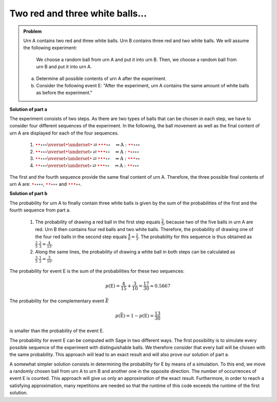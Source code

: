 Two red and three white balls...
================================

.. admonition:: Problem

  Urn A contains two red and three white balls. Urn B contains three
  red and two white balls. We will assume the following experiment:

     We choose a random ball from urn A and put it into urn B. Then, 
     we choose a random ball from urn B and put it into urn A. 

  a) Determine all possible contents of urn A after the experiment.

  b) Consider the following event E: "After the experiment, urn A contains 
     the same amount of white balls as before the experiment."

**Solution of part a**   

The experiment consists of two steps. As there are two types of balls that can be chosen
in each step, we have to consider four different sequences of the experiment. In the following,
the ball movement as well as the final content of urn A are displayed for each of the 
four sequences.

  1. :math:`\color{red}{\bullet} \color{red}{\bullet} \circ \circ \circ
     \overset{\color{red}{\bullet}}{\underset{\color{red}{\bullet}}{\rightleftarrows}}
     \color{red}{\bullet} \color{red}{\bullet} \color{red}{\bullet} \circ \circ
     \quad\Rightarrow
     \mathrm{A}: \color{red}{\bullet} \color{red}{\bullet} \circ \circ \circ`

  2. :math:`\color{red}{\bullet} \color{red}{\bullet} \circ \circ \circ
     \overset{\color{red}{\bullet}}{\underset{\circ}{\rightleftarrows}}
     \color{red}{\bullet} \color{red}{\bullet} \color{red}{\bullet} \circ \circ
     \quad\Rightarrow
     \mathrm{A}: \color{red}{\bullet} \circ \circ \circ \circ`

  3. :math:`\color{red}{\bullet} \color{red}{\bullet} \circ \circ \circ
     \overset{\circ}{\underset{\color{red}{\bullet}}{\rightleftarrows}}
     \color{red}{\bullet} \color{red}{\bullet} \color{red}{\bullet} \circ \circ
     \quad\Rightarrow
     \mathrm{A}: \color{red}{\bullet} \color{red}{\bullet} \color{red}{\bullet} \circ \circ`

  4. :math:`\color{red}{\bullet} \color{red}{\bullet} \circ \circ \circ
     \overset{\circ}{\underset{\circ}{\rightleftarrows}}
     \color{red}{\bullet} \color{red}{\bullet} \color{red}{\bullet} \circ \circ
     \quad\Rightarrow
     \mathrm{A}: \color{red}{\bullet} \color{red}{\bullet} \circ \circ \circ`

The first and the fourth sequence provide the same final content of urn
A. Therefore, the three possible final contents of urn A are: :math:`\color{red}{\bullet} \circ 
\circ \circ \circ`, :math:`\color{red}{\bullet} \color{red}{\bullet} \circ \circ \circ` and
:math:`\color{red}{\bullet} \color{red}{\bullet} \color{red}{\bullet} \circ \circ`.

**Solution of part b**

The probability for urn A to finally contain three white balls is given by the sum
of the probabilities of the first and the fourth sequence from part a.

  1. The probability of drawing a red ball in the first step equals :math:`\frac{2}{5}`,
     because two of the five balls in urn A are red. Urn B then contains
     four red balls and two white balls. Therefore, the probability of 
     drawing one of the four red balls in the second step equals 
     :math:`\frac{4}{6}=\frac{2}{3}`. The probability for this sequence
     is thus obtained as :math:`\frac{2}{5}\cdot\frac{2}{3}=\frac{4}{15}`.

  2. Along the same lines, the probability of drawing a white ball in both steps can be calculated as
     :math:`\frac{3}{5}\cdot\frac{1}{2}=\frac{3}{10}`.

The probability for event E is the sum of the probabilities for these two sequences:

.. math::

  p(\mathrm{E}) = \frac{4}{15}+\frac{3}{10}=\frac{17}{30}\approx0.5667

The probability for the complementary event :math:`\bar{E}`

.. math::

  p(\bar{\mathrm{E}})=1-p(\mathrm{E})=\frac{13}{30}

is smaller than the probability of the event E.

The probability for event E can be computed with Sage in two different ways. The first possibility
is to simulate every possible sequence of the experiment with distinguishable balls. We therefore
consider that every ball will be chosen with the same probability. This approach will lead to an
exact result and will also prove our solution of part a.	

.. sagecellserver::

    sage: frequency_e = 0
    sage: total = 0
    sage: A0 = ['w', 'w', 'w', 'r', 'r']
    sage: B0 = ['w', 'w', 'r', 'r', 'r']
    sage: for a_ball in A0:
    ...       A1 = A0[::]
    ...       B1 = B0[::]
    ...       A1.remove(a_ball)
    ...       B1.append(a_ball)
    ...       for b_ball in B1:
    ...           print 'A->B:', a_ball,
    ...           A2 = A1[::]
    ...           A2.append(b_ball)
    ...           print '  B->A:', b_ball,
    ...           total = total+1
    ...           if A2.count('w') == 3:
    ...               frequency_e = frequency_e+1
    ...               print "   A: ", A2, "<==="
    ...           else:
    ...               print "   A: ", A2
    sage: print "p(E) = %s/%s" % (frequency_e, total)

A somewhat simpler solution consists in determining the probability for
E by means of a simulation. To this end, we move a randomly chosen ball
from urn A to urn B and another one in the opposite direction. The
number of occurrences of event E is counted. This approach will give us
only an approximation of the exact result. Furthermore, in order to
reach a satisfying approximation, many repetitions are needed so that
the runtime of this code exceeds the runtime of the first solution.

.. sagecellserver::

    sage: import random
    sage: def move_ball(urn1, urn2):
    ...       ball = random.choice(urn1)
    ...       urn1.remove(ball)
    ...       urn2.append(ball)
    ...       return urn1, urn2
    sage: frequency_e = 0
    sage: iterations = 100000
    sage: for _ in range(iterations):
    ...       A = ['w', 'w', 'w', 'r', 'r']
    ...       B = ['w', 'w', 'r', 'r', 'r']
    ...       move_ball(A, B)
    ...       move_ball(B, A)
    ...       if A.count('w') == 3 :
    ...           frequency_e = frequency_e+1
    sage: print "Approximation for the probability p(E) = ", float(frequency_e/iterations)









